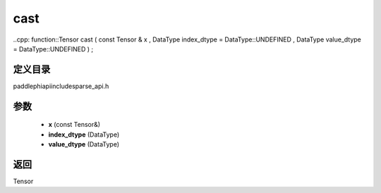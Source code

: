 .. _cn_api_paddle_experimental_sparse_cast:

cast
-------------------------------

..cpp: function::Tensor cast ( const Tensor & x , DataType index_dtype = DataType::UNDEFINED , DataType value_dtype = DataType::UNDEFINED ) ;


定义目录
:::::::::::::::::::::
paddle\phi\api\include\sparse_api.h

参数
:::::::::::::::::::::
	- **x** (const Tensor&)
	- **index_dtype** (DataType)
	- **value_dtype** (DataType)

返回
:::::::::::::::::::::
Tensor
